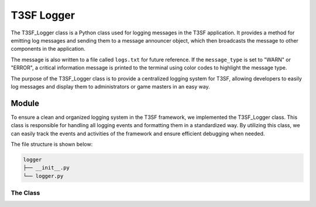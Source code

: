 ************************
T3SF Logger
************************

The T3SF_Logger class is a Python class used for logging messages in the T3SF application. It provides a method for emitting log messages and sending them to a message announcer object, which then broadcasts the message to other components in the application.

The message is also written to a file called ``logs.txt`` for future reference. If the ``message_type`` is set to "WARN" or "ERROR", a critical information message is printed to the terminal using color codes to highlight the message type.

The purpose of the T3SF_Logger class is to provide a centralized logging system for T3SF, allowing developers to easily log messages and display them to administrators or game masters in an easy way.


Module
======

To ensure a clean and organized logging system in the T3SF framework, we implemented the T3SF_Logger class. This class is responsible for handling all logging events and formatting them in a standardized way. By utilizing this class, we can easily track the events and activities of the framework and ensure efficient debugging when needed.

The file structure is shown below:

.. code-block:: bash
	
	logger
	├── __init__.py
	└── logger.py

The Class 
----------

.. py:class:: T3SF_Logger()
	
	The class has only one method, which is ``emit``. It can be called directly without the need to initialize the class.
	
	.. py:method:: emit(message,message_type="DEBUG")

		With this method, we can format the message to an SSE format, store it in the ``logs.txt`` file and also print critical information messages on the terminal using color codes to highlight the type of message.

		.. confval:: message

			The content of the message

			:type: ``str``
			:required: ``True``

		.. confval:: message_type

			The level/type of the message.

			:type: ``str``
			:required: ``False``